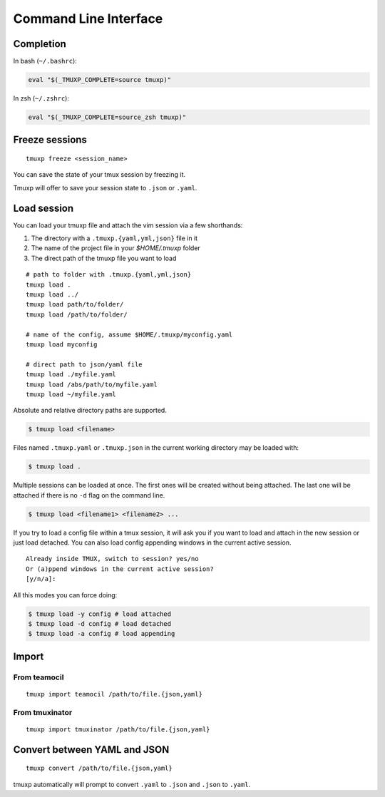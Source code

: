 .. _cli:
.. _commands:

======================
Command Line Interface
======================

.. _completion:

Completion
----------

In bash (``~/.bashrc``):

.. code-block:: sh

    eval "$(_TMUXP_COMPLETE=source tmuxp)"

In zsh (``~/.zshrc``):

.. code-block:: sh

    eval "$(_TMUXP_COMPLETE=source_zsh tmuxp)"

.. _cli_freeze:

Freeze sessions
---------------

::

    tmuxp freeze <session_name>

You can save the state of your tmux session by freezing it.

Tmuxp will offer to save your session state to ``.json`` or ``.yaml``.

.. _cli_load:

Load session
------------

You can load your tmuxp file and attach the vim session via a few
shorthands:

1. The directory with a ``.tmuxp.{yaml,yml,json}`` file in it
2. The name of the project file in your `$HOME/.tmuxp` folder
3. The direct path of the tmuxp file you want to load

::

    # path to folder with .tmuxp.{yaml,yml,json}
    tmuxp load .
    tmuxp load ../
    tmuxp load path/to/folder/
    tmuxp load /path/to/folder/

    # name of the config, assume $HOME/.tmuxp/myconfig.yaml
    tmuxp load myconfig

    # direct path to json/yaml file
    tmuxp load ./myfile.yaml
    tmuxp load /abs/path/to/myfile.yaml
    tmuxp load ~/myfile.yaml

Absolute and relative directory paths are supported.

.. code-block:: bash

    $ tmuxp load <filename>

Files named ``.tmuxp.yaml`` or ``.tmuxp.json`` in the current working
directory may be loaded with:

.. code-block:: bash

    $ tmuxp load .

Multiple sessions can be loaded at once. The first ones will be created
without being attached. The last one will be attached if there is no
``-d`` flag on the command line.

.. code-block:: bash

    $ tmuxp load <filename1> <filename2> ...

If you try to load a config file within a tmux session, it will ask you
if you want to load and attach in the new session or just load detached.
You can also load config appending windows in the current active session.

::

    Already inside TMUX, switch to session? yes/no
    Or (a)ppend windows in the current active session?
    [y/n/a]:

All this modes you can force doing:

.. code-block:: bash

    $ tmuxp load -y config # load attached
    $ tmuxp load -d config # load detached
    $ tmuxp load -a config # load appending

.. _cli_import:

Import
------

.. _import_teamocil:

From teamocil
~~~~~~~~~~~~~

::

    tmuxp import teamocil /path/to/file.{json,yaml}

.. _import_tmuxinator:

From tmuxinator
~~~~~~~~~~~~~~~

::

    tmuxp import tmuxinator /path/to/file.{json,yaml}

.. _convert_config:

Convert between YAML and JSON
-----------------------------

::

    tmuxp convert /path/to/file.{json,yaml}

tmuxp automatically will prompt to convert ``.yaml`` to ``.json`` and
``.json`` to  ``.yaml``.
